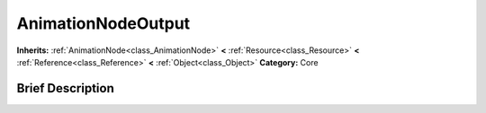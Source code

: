 .. Generated automatically by doc/tools/makerst.py in Godot's source tree.
.. DO NOT EDIT THIS FILE, but the AnimationNodeOutput.xml source instead.
.. The source is found in doc/classes or modules/<name>/doc_classes.

.. _class_AnimationNodeOutput:

AnimationNodeOutput
===================

**Inherits:** :ref:`AnimationNode<class_AnimationNode>` **<** :ref:`Resource<class_Resource>` **<** :ref:`Reference<class_Reference>` **<** :ref:`Object<class_Object>`
**Category:** Core

Brief Description
-----------------



